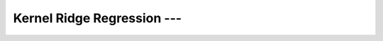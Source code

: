 .. _ml_con_sklearn_Ep_29_kernel_ridge_regression:

Kernel Ridge Regression --- 
-------------------------------------------------------------------------------

    .. toctree::
        :titlesonly:
        :glob:

        notebooks/*
